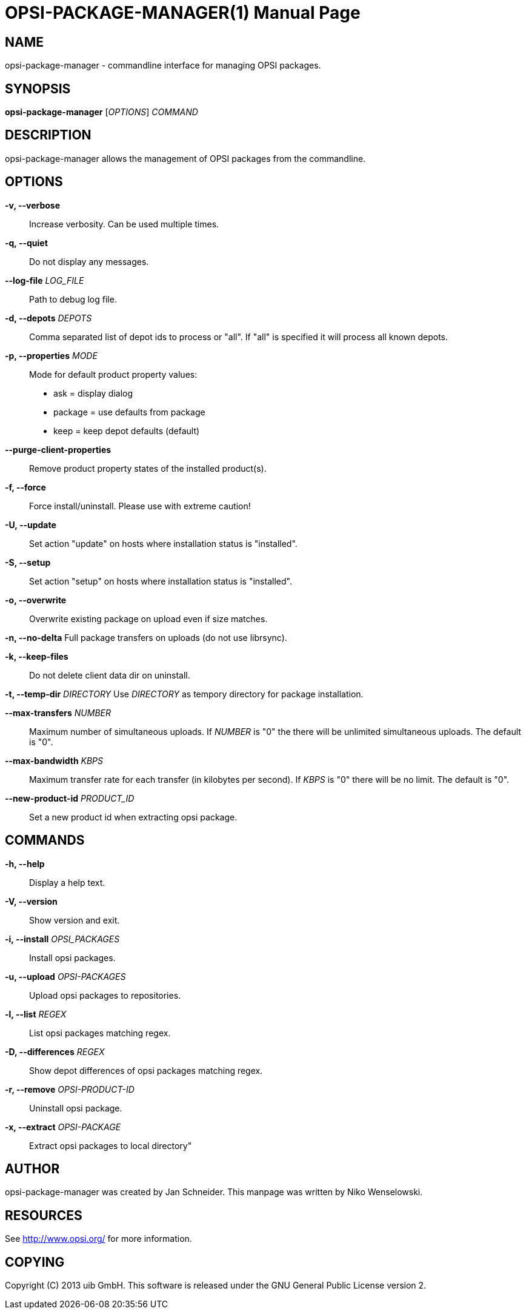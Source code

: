 OPSI-PACKAGE-MANAGER(1)
=======================
:doctype: manpage


NAME
----
opsi-package-manager - commandline interface for managing OPSI packages.


SYNOPSIS
--------
*opsi-package-manager* ['OPTIONS'] 'COMMAND'


DESCRIPTION
-----------
opsi-package-manager allows the management of OPSI  packages from the commandline.


OPTIONS
-------

*-v, --verbose*::
Increase verbosity. Can be used multiple times.

*-q, --quiet*::
Do not display any messages.

*--log-file* 'LOG_FILE'::
Path to debug log file.

*-d, --depots* 'DEPOTS'::
Comma separated list of depot ids to process or "all".
If "all" is specified it will process all known depots.

*-p, --properties* 'MODE'::
Mode for default product property values:
 * ask     = display dialog
 * package = use defaults from package
 * keep    = keep depot defaults (default)

*--purge-client-properties*::
Remove product property states of the installed product(s).

*-f, --force*::
Force install/uninstall. Please use with extreme caution!

*-U, --update*::
Set action "update" on hosts where installation status is "installed".


*-S, --setup*::
Set action "setup" on hosts where installation status is "installed".

*-o, --overwrite*::
Overwrite existing package on upload even if size matches.

*-n, --no-delta*
Full package transfers on uploads (do not use librsync).

*-k, --keep-files*::
Do not delete client data dir on uninstall.

*-t, --temp-dir* 'DIRECTORY'
Use 'DIRECTORY' as tempory directory for package installation.

*--max-transfers* 'NUMBER'::
Maximum number of simultaneous uploads.
If 'NUMBER' is "0" the there will be unlimited simultaneous uploads.
The default is "0".

*--max-bandwidth* 'KBPS'::
Maximum transfer rate for each transfer (in kilobytes per second).
If 'KBPS' is "0" there will be no limit.
The default is "0".

*--new-product-id* 'PRODUCT_ID'::
Set a new product id when extracting opsi package.


COMMANDS
--------

*-h, --help*::
Display a help text.

*-V, --version*::
Show version and exit.

*-i, --install* 'OPSI_PACKAGES'::
Install opsi packages.

*-u, --upload* 'OPSI-PACKAGES'::
Upload opsi packages to repositories.

*-l, --list* 'REGEX'::
List opsi packages matching regex.

*-D, --differences* 'REGEX'::
Show depot differences of opsi packages matching regex.

*-r, --remove* 'OPSI-PRODUCT-ID'::
Uninstall opsi package.

*-x, --extract* 'OPSI-PACKAGE'::
Extract opsi packages to local directory"



AUTHOR
------
opsi-package-manager was created by Jan Schneider.
This manpage was written by Niko Wenselowski.


RESOURCES
---------
See <http://www.opsi.org/> for more information.


COPYING
-------
Copyright \(C) 2013 uib GmbH.
This software is released under the GNU General Public License version 2.
